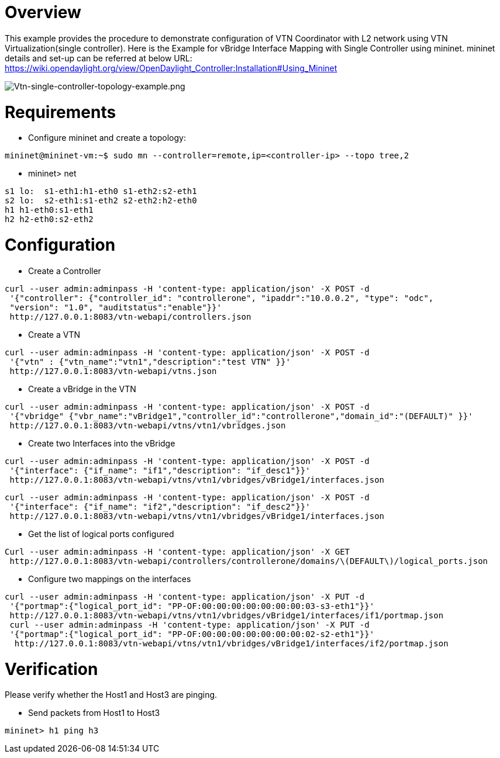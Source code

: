 [[overview]]
= Overview

This example provides the procedure to demonstrate configuration of VTN
Coordinator with L2 network using VTN Virtualization(single controller).
Here is the Example for vBridge Interface Mapping with Single Controller
using mininet. mininet details and set-up can be referred at below URL:
https://wiki.opendaylight.org/view/OpenDaylight_Controller:Installation#Using_Mininet

image:Vtn-single-controller-topology-example.png[Vtn-single-controller-topology-example.png,title="Vtn-single-controller-topology-example.png"]

[[requirements]]
= Requirements

* Configure mininet and create a topology:

----------------------------------------------------------------------------------
mininet@mininet-vm:~$ sudo mn --controller=remote,ip=<controller-ip> --topo tree,2
----------------------------------------------------------------------------------

* mininet> net

`s1 lo:  s1-eth1:h1-eth0 s1-eth2:s2-eth1` +
`s2 lo:  s2-eth1:s1-eth2 s2-eth2:h2-eth0` +
`h1 h1-eth0:s1-eth1` +
`h2 h2-eth0:s2-eth2`

[[configuration]]
= Configuration

* Create a Controller

----------------------------------------------------------------------------------------
curl --user admin:adminpass -H 'content-type: application/json' -X POST -d 
 '{"controller": {"controller_id": "controllerone", "ipaddr":"10.0.0.2", "type": "odc", 
 "version": "1.0", "auditstatus":"enable"}}'
 http://127.0.0.1:8083/vtn-webapi/controllers.json
----------------------------------------------------------------------------------------

* Create a VTN

--------------------------------------------------------------------------
curl --user admin:adminpass -H 'content-type: application/json' -X POST -d
 '{"vtn" : {"vtn_name":"vtn1","description":"test VTN" }}' 
 http://127.0.0.1:8083/vtn-webapi/vtns.json
--------------------------------------------------------------------------

* Create a vBridge in the VTN

------------------------------------------------------------------------------------------------
curl --user admin:adminpass -H 'content-type: application/json' -X POST -d 
 '{"vbridge" {"vbr_name":"vBridge1","controller_id":"controllerone","domain_id":"(DEFAULT)" }}' 
 http://127.0.0.1:8083/vtn-webapi/vtns/vtn1/vbridges.json
------------------------------------------------------------------------------------------------

* Create two Interfaces into the vBridge

-----------------------------------------------------------------------------
curl --user admin:adminpass -H 'content-type: application/json' -X POST -d 
 '{"interface": {"if_name": "if1","description": "if_desc1"}}'
 http://127.0.0.1:8083/vtn-webapi/vtns/vtn1/vbridges/vBridge1/interfaces.json
-----------------------------------------------------------------------------

-----------------------------------------------------------------------------
curl --user admin:adminpass -H 'content-type: application/json' -X POST -d 
 '{"interface": {"if_name": "if2","description": "if_desc2"}}' 
 http://127.0.0.1:8083/vtn-webapi/vtns/vtn1/vbridges/vBridge1/interfaces.json
-----------------------------------------------------------------------------

* Get the list of logical ports configured

--------------------------------------------------------------------------------------------------
Curl --user admin:adminpass -H 'content-type: application/json' -X GET 
 http://127.0.0.1:8083/vtn-webapi/controllers/controllerone/domains/\(DEFAULT\)/logical_ports.json
--------------------------------------------------------------------------------------------------

* Configure two mappings on the interfaces

------------------------------------------------------------------------------------------
curl --user admin:adminpass -H 'content-type: application/json' -X PUT -d 
 '{"portmap":{"logical_port_id": "PP-OF:00:00:00:00:00:00:00:03-s3-eth1"}}'
 http://127.0.0.1:8083/vtn-webapi/vtns/vtn1/vbridges/vBridge1/interfaces/if1/portmap.json
 curl --user admin:adminpass -H 'content-type: application/json' -X PUT -d 
 '{"portmap":{"logical_port_id": "PP-OF:00:00:00:00:00:00:00:02-s2-eth1"}}'
  http://127.0.0.1:8083/vtn-webapi/vtns/vtn1/vbridges/vBridge1/interfaces/if2/portmap.json
------------------------------------------------------------------------------------------

[[verification]]
= Verification

Please verify whether the Host1 and Host3 are pinging.

* Send packets from Host1 to Host3

-------------------
mininet> h1 ping h3
-------------------
